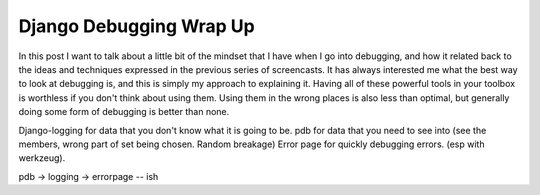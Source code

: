 .. post:: 2008-08-28 23:23:45

Django Debugging Wrap Up
========================

In this post I want to talk about a little bit of the mindset that
I have when I go into debugging, and how it related back to the
ideas and techniques expressed in the previous series of
screencasts. It has always interested me what the best way to look
at debugging is, and this is simply my approach to explaining it.
Having all of these powerful tools in your toolbox is worthless if
you don't think about using them. Using them in the wrong places is
also less than optimal, but generally doing some form of debugging
is better than none.

Django-logging for data that you don't know what it is going to be.
pdb for data that you need to see into (see the members, wrong part
of set being chosen. Random breakage) Error page for quickly
debugging errors. (esp with werkzeug).

pdb -> logging -> errorpage -- ish



